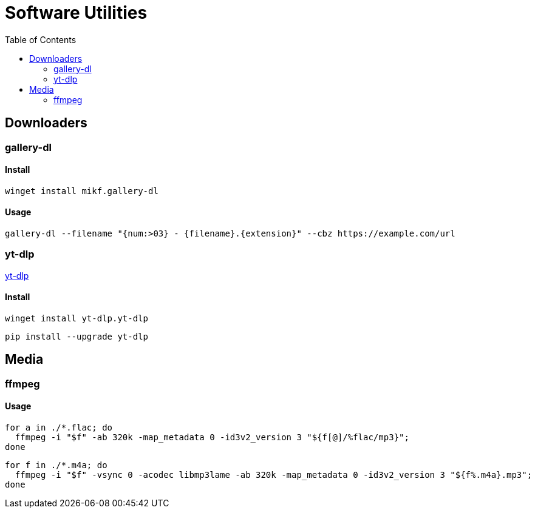 = Software Utilities
:toc:

== Downloaders

=== gallery-dl

==== Install

[source,shell]
----
winget install mikf.gallery-dl
----

==== Usage

[source,shell]
----
gallery-dl --filename "{num:>03} - {filename}.{extension}" --cbz https://example.com/url
----

=== yt-dlp

https://github.com/yt-dlp/yt-dlp[yt-dlp]

==== Install

[source,shell]
----
winget install yt-dlp.yt-dlp
----

[source,shell]
----
pip install --upgrade yt-dlp
----

== Media

=== ffmpeg

==== Usage

[source,shell]
----
for a in ./*.flac; do
  ffmpeg -i "$f" -ab 320k -map_metadata 0 -id3v2_version 3 "${f[@]/%flac/mp3}";
done
----

[source,shell]
----
for f in ./*.m4a; do
  ffmpeg -i "$f" -vsync 0 -acodec libmp3lame -ab 320k -map_metadata 0 -id3v2_version 3 "${f%.m4a}.mp3";
done
----
